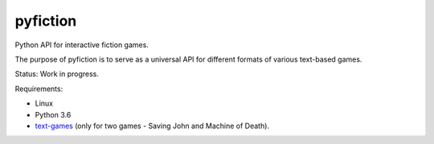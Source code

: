 pyfiction
---------

Python API for interactive fiction games.

The purpose of pyfiction is to serve as a universal API for different formats of various text-based games.

Status: Work in progress.

Requirements:

* Linux
* Python 3.6
* `text-games <https://github.com/MikulasZelinka/text-games>`_ (only for two games - Saving John and Machine of Death).